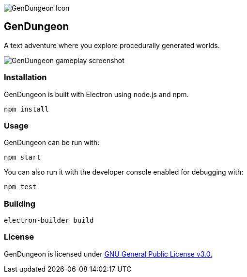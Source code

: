 // suppress inspection "IgnoreUnusedEntry" for whole file
image::icon.png[GenDungeon Icon]

== GenDungeon

A text adventure where you explore procedurally generated worlds.

image::screenshot.png[GenDungeon gameplay screenshot]

=== Installation

GenDungeon is built with Electron using node.js and npm.

[source,npm]
----
npm install
----

=== Usage

GenDungeon can be run with:

[source,npm]
----
npm start
----

You can also run it with the developer console enabled for debugging with:

[source,npm]
----
npm test
----

=== Building

[source,npm]
----
electron-builder build
----


=== License

GenDungeon is licensed under link:LICENSE[GNU General Public License v3.0.]

